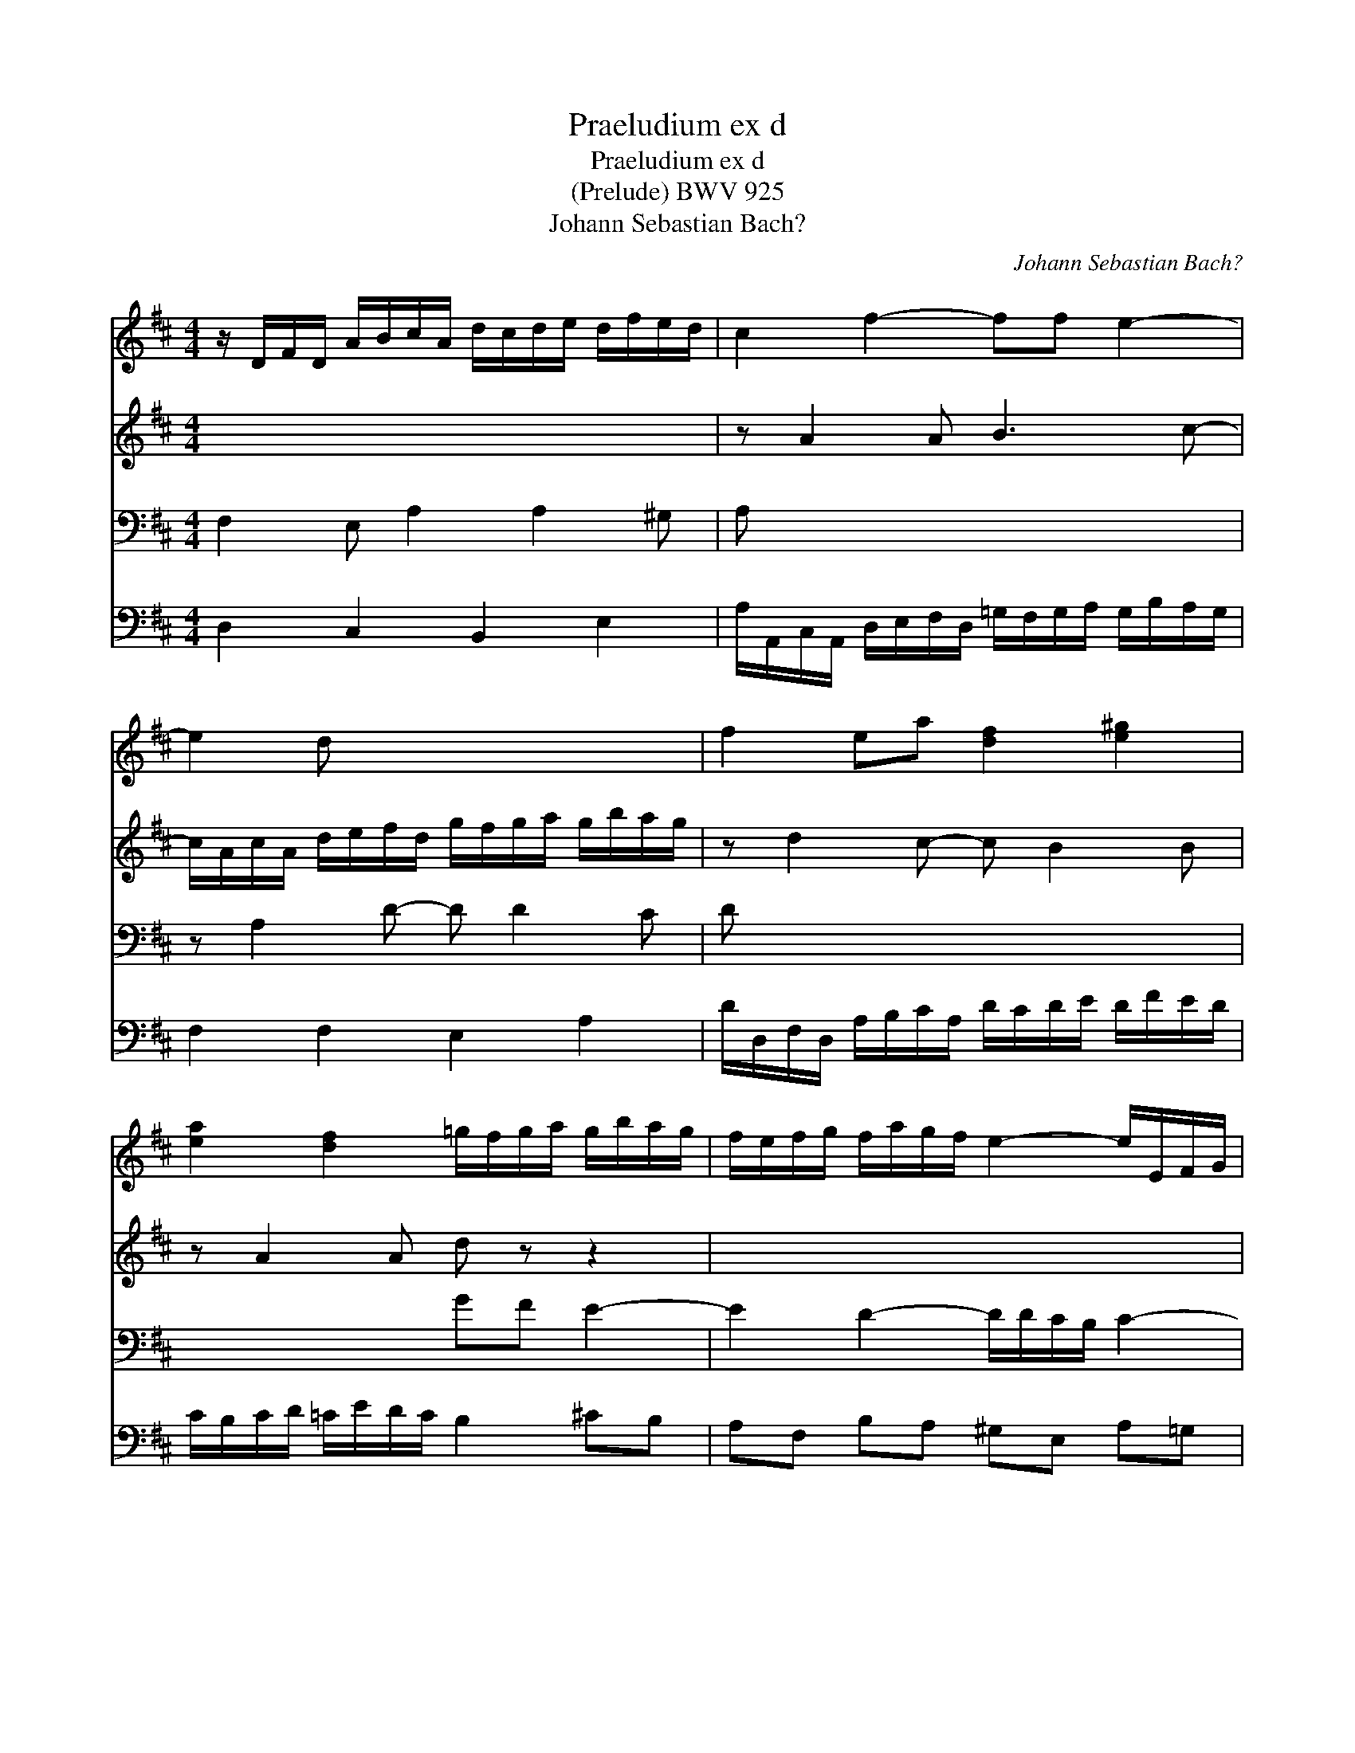 X:1
T:Praeludium ex d
T:Praeludium ex d
T:(Prelude) BWV 925
T:Johann Sebastian Bach?
C:Johann Sebastian Bach?
%%score 1 2 3 4
L:1/8
M:4/4
K:D
V:1 treble 
V:2 treble 
V:3 bass 
V:4 bass 
V:1
 z/ D/F/D/ A/B/c/A/ d/c/d/e/ d/f/e/d/ | c2 f2- ff e2- | e2 d x4 x | f2 ea [df]2 [e^g]2 | %4
 [ea]2 [df]2 =g/f/g/a/ g/b/a/g/ | f/e/f/g/ f/a/g/f/ e2- e/E/F/G/ | %6
 A/G/A/B/ A/=c/B/A/ G/F/G/A/ G/B/A/G/ | F2 x2 [EG]2 x2 | [FA]2 x2 [GB]2 x2 | %9
 [A-d]3 [Ac-] [F-c] [F-B]2 [FA-] | [D-A] [D-G]2 [DF-]F/F/E/D/ E2- | E/E/D/C/ D2- D/D/C/B,/ C2 | %12
 F,/A,/D/=C/ B,/D/G/F/ E/B/A/G/ F/E/D/C/ | B,/D/G/A/ MFE/D/ D>E- E/DC/ | %14
 z/ D/F/D/ G/A/B/G/ =c/B/c/d/ c/e/d/c/ | B2 A2- AG-G/FE/ | [DF][A,E]- [A,-E][A,D-] D2 C2 | %17
 D4- D/A,/B,/C/ D2 |] %18
V:2
 x8 | z A2 A B3 c- | c/A/c/A/ d/e/f/d/ g/f/g/a/ g/b/a/g/ | z d2 c- c B2 B | z A2 A d z z2 | x8 | %6
 x8 | D2 z/ B,/D/B,/- B,2 z/ C/E/C/- | C2 z/ D/F/D/- D2 z/ F/A/F/- | F2 E2 D2 C2 | B,2 A,2 B,3 B, | %11
 A,2 z/ B,/F,/A,/ G,2 z/ A,/E,/G,/ | x8 | B,-<[B,D-] DC D2 A,G, | x4 x2 x A- | %15
 AG- G/E/F- F<D- D>^C | A,G, F,/E,/F,/D,/ G,/F,/G,/A,/ G,/B,/A,/G,/- | G,/G,/F,/E,/ F,2- F,4 |] %18
V:3
 F,2 E, A,2 A,2 ^G, | A, x4 x2 x | z A,2 D- D D2 C | D x4 x2 x | x4 GF E2- | E2 D2- D/D/C/B,/ C2- | %6
 CA, D2- D D2 C | x8 | x8 | x8 | x8 | x8 | x8 | x2 A,2- A,/D,/G, F,E, | %14
 [D,F,][A,-=C] [A,B,-][G,-B,] [G,A,-][G,A,-] [F,-A,]F, | z/ G,/B,/G,/ D>=C B,>_B, A,G, | %16
 z/ A,,/^C,/A,,/ D,2 E,D, E,A,, | D,A,,- A,,/A,,/B,,/C,/ D,4 |] %18
V:4
 D,2 C,2 B,,2 E,2 | A,/A,,/C,/A,,/ D,/E,/F,/D,/ =G,/F,/G,/A,/ G,/B,/A,/G,/ | F,2 F,2 E,2 A,2 | %3
 D/D,/F,/D,/ A,/B,/C/A,/ D/C/D/E/ D/F/E/D/ | C/B,/C/D/ =C/E/D/C/ B,2 ^CB, | A,F, B,A, ^G,E, A,=G, | %6
 F,3 D, E,2 A,2 | z/ D,/F,/D,/ G,G,,z/E,/G,/E,/ A,A,, | z/ F,/A,/F,/ B,B,,z/G,/B,/G,/DD, | %9
 z/ D,,/F,,/D,,/ A,,/B,,/C,/A,,/ D,/B,,/D,/B,,/ F,/G,/A,/F,/ | %10
 G,/G,,/B,,/G,,/ D,/E,/F,/D,/ G,G,, z/ C,/E,/C,/ | F,F,, z/ B,,/D,/B,,/ E,E,, z/ A,,/C,/A,,/ | %12
 D,/E,/F,/D,/ G,/F,/E,/D,/ ^C,/A,,/B,,/C,/ D,/E,/F,/D,/ | G,E, A,A,, B,,>G,, A,,2 | D,8- | D,8 | %16
 D,,8- | D,,4 D,,4 |] %18

